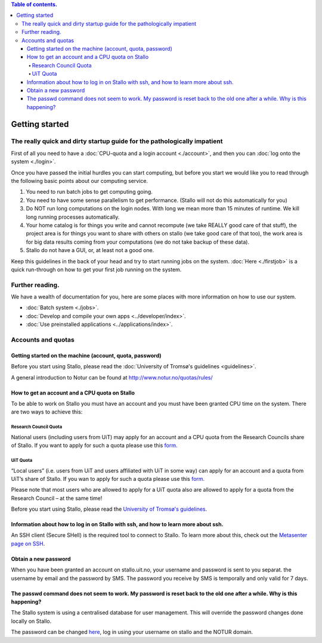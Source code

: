 .. contents:: Table of contents.

.. index:: getting started, quickstart guide

.. _getting_started:

===============
Getting started
===============

The really quick and dirty startup guide for the pathologically impatient
================================================================================================

First of all you need to have a :doc:`CPU-quota and a login account <./account>`, and then you can :doc:`log onto the system <./login>`.

Once you have passed the initial hurdles you can start computing, but before you start we would like you to read through the following basic points about our computing service.

#. You need to run batch jobs to get computing going.
#. You need to have some sense parallelism to get performance. (Stallo will not do this automatically for you)
#. Do NOT run long computations on the login nodes. With long we mean more than 15 minutes of runtime. We kill long running processes automatically.
#. Your home catalog is for things you write and cannot recompute (we take REALLY good care of that stuff), the project area is for things you want to share with others on stallo (we take good care of that too), the work area is for big data results coming from your computations (we do not take backup of these data).
#. Stallo do not have a GUI, or, at least not a good one.


Keep this guidelines in the back of your head and try to start running jobs on the system.  :doc:`Here <./firstjob>` is a quick run-through on how to get your first job running on the system.

Further reading.
=========================

We have a wealth of documentation for you, here are some places with more information on how to use our system.

* :doc:`Batch system <./jobs>`.
* :doc:`Develop and compile your own apps <../developer/index>`.
* :doc:`Use preinstalled applications <../applications/index>`.


Accounts and quotas
================================================================================================

Getting started on the machine (account, quota, password)
~~~~~~~~~~~~~~~~~~~~~~~~~~~~~~~~~~~~~~~~~~~~~~~~~~~~~~~~~~~~~~~~~~~~~

Before you start using Stallo, please read the :doc:`University of Tromsø's guidelines <guidelines>`.

A general introduction to Notur can be found at
`http://www.notur.no/quotas/rules/ <http://www.notur.no/quotas/rules/>`_

How to get an account and a CPU quota on Stallo
~~~~~~~~~~~~~~~~~~~~~~~~~~~~~~~~~~~~~~~~~~~~~~~

To be able to work on Stallo you must have an account and you must have
been granted CPU time on the system. There are two ways to achieve this:

Research Council Quota
------------------------

National users (including users from UiT) may apply for an account and
a CPU quota from the Research Councils share of Stallo. If you want to
apply for such a quota please use this `form.  <http://www.notur.no/quotas/apply>`_

UiT Quota
-----------

“Local users” (i.e. users from UiT and users affiliated with UiT in some way) can apply for an account and
a quota from UiT’s share of Stallo. If you wan to apply for such a quota
please use this `form. <http://uit.no/ansatte/organisasjon/artikkel?p_document_id=299809&p_dimension_id=88223&p_menu=49281>`_

Please note that most users who are allowed to apply for a UiT quota
also are allowed to apply for a quota from the Research Council –
at the same time!

Before you start using Stallo, please read the `University of
Tromsø's guidelines <guidelines>`_.

Information about how to log in on Stallo with ssh, and how to learn more about ssh.
~~~~~~~~~~~~~~~~~~~~~~~~~~~~~~~~~~~~~~~~~~~~~~~~~~~~~~~~~~~~~~~~~~~~~~~~~~~~~~~~~~~~

An SSH client (Secure SHell) is the required tool to connect to
Stallo. To learn more about this, check out the `Metasenter page on SSH
<http://docs.notur.no/metacenter/metacenter-documentation/metacenter_user_guide/log-in-with-ssh>`_.

.. FIXME: fix link to docs.notur.no

Obtain a new password
~~~~~~~~~~~~~~~~~~~~~

When you have been granted an account on stallo.uit.no, your username and password is sent to you separat.
the username by email and the password by SMS.  The password you receive by SMS is temporally and only valid for 7 days.

The passwd command does not seem to work. My password is reset back to the old one after a while. Why is this happening?
~~~~~~~~~~~~~~~~~~~~~~~~~~~~~~~~~~~~~~~~~~~~~~~~~~~~~~~~~~~~~~~~~~~~~~~~~~~~~~~~~~~~~~~~~~~~~~~~~~~~~~~~~~~~~~~~~~~~~~~~

The Stallo system is using a centralised database for user management.
This will override the password changes done locally on Stallo.

The password can be changed `here <https://www.metacenter.no/user/password/>`_, log in using your
username on stallo and the NOTUR domain.

.. vim:ft=rst

